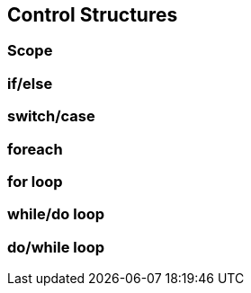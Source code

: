 == Control Structures

=== Scope

=== if/else

=== switch/case

=== foreach

=== for loop

=== while/do loop

=== do/while loop


